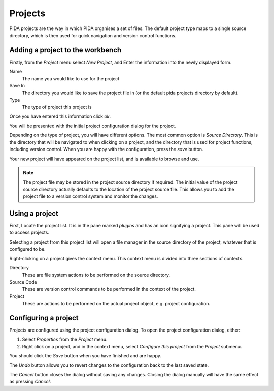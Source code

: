 
Projects
--------

PIDA projects are the way in which PIDA organises a set of files. The default
project type maps to a single source directory, which is then used for quick
navigation and version control functions.

Adding a project to the workbench
+++++++++++++++++++++++++++++++++

Firstly, from the *Project* menu select *New Project*, and Enter the
information into the newly displayed form.

Name
  The name you would like to use for the project

Save In
  The directory you would like to save the project file in (or the default
  pida projects directory by default).

Type
  The type of project this project is

Once you have entered this information click *ok*.

You will be presented with the initial project configuration dialog for the
project.

Depending on the type of project, you will have different options. The most
common option is *Source Directory*. This is the directory that will be
navigated to when clicking on a project, and the directory that is used for
project functions, including version control. When you are happy with the
configuration, press the *save* button.

Your new project will have appeared on the project list, and is available to
browse and use.

.. note :: The project file may be stored in the project source directory if
  required. The initial value of the project source directory actually
  defaults to the location of the project source file. This allows you to add
  the project file to a version control system and monitor the changes.

Using a project
+++++++++++++++

First, Locate the project list. It is in the pane marked *plugins* and
has an icon signifying a project. This pane will be used to access projects.

Selecting a project from this project list will open a file manager in the
source directory of the project, whatever that is configured to be.

Right-clicking on a project gives the context menu. This context menu is
divided into three sections of contexts.

Directory 
    These are file system actions to be performed on the source directory.

Source Code
    These are version control commands to be performed in the context of the
    project.

Project
    These are actions to be performed on the actual project object, e.g.
    project configuration.

Configuring a project
+++++++++++++++++++++

Projects are configured using the project configuration dialog. To open the
project configuration dialog, either:

1.  Select *Properties* from the *Project* menu.

2.  Right click on a project, and in the context menu, select *Configure this
    project* from the *Project* submenu.

You should click the *Save* button when you have finished and are happy.

The *Undo* button allows you to revert changes to the configuration back to
the last saved state.

The *Cancel* button closes the dialog without saving any changes. Closing the
dialog manually will have the same effect as pressing *Cancel*.
